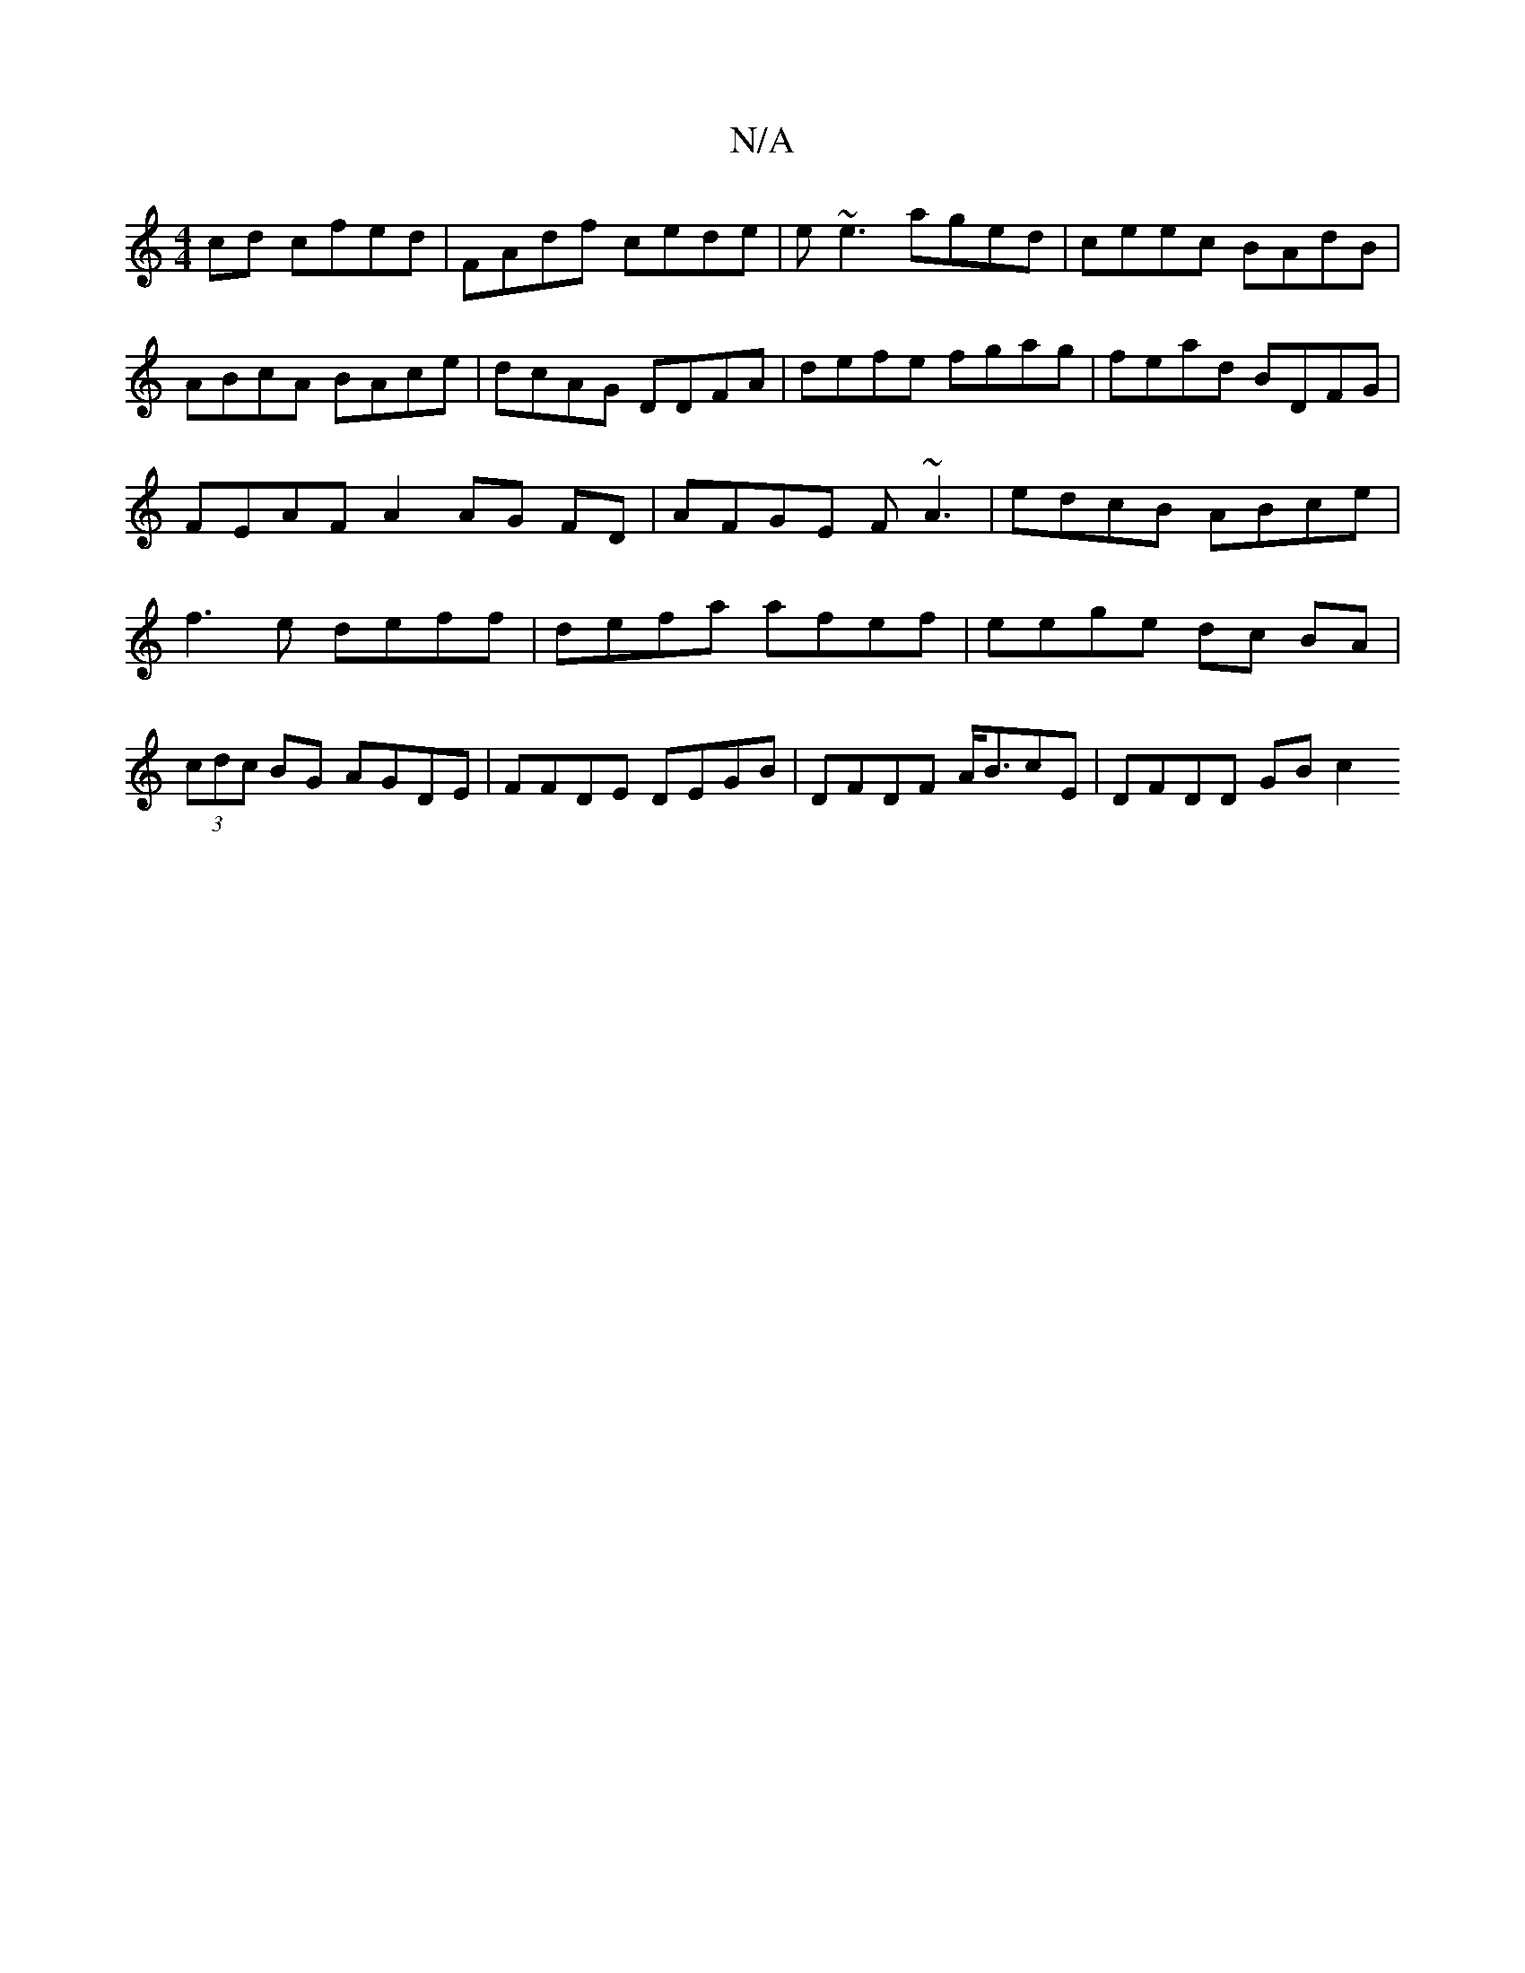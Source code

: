 X:1
T:N/A
M:4/4
R:N/A
K:Cmajor
cd cfed | FAdf cede | e~e3 aged | ceec BAdB | ABcA BAce|dcAG DDFA|defe fgag|fead BDFG|
FEAF A2 AG FD|AFGE F~A3|edcB ABce|f3e deff|defa afef | eege dc BA|(3cdc BG AGDE|FFDE DEGB|DFDF A<BcE | DFDD GB c2
